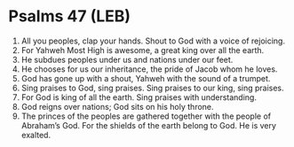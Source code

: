 * Psalms 47 (LEB)
:PROPERTIES:
:ID: LEB/19-PSA047
:END:

1. All you peoples, clap your hands. Shout to God with a voice of rejoicing.
2. For Yahweh Most High is awesome, a great king over all the earth.
3. He subdues peoples under us and nations under our feet.
4. He chooses for us our inheritance, the pride of Jacob whom he loves.
5. God has gone up with a shout, Yahweh with the sound of a trumpet.
6. Sing praises to God, sing praises. Sing praises to our king, sing praises.
7. For God is king of all the earth. Sing praises with understanding.
8. God reigns over nations; God sits on his holy throne.
9. The princes of the peoples are gathered together with the people of Abraham’s God. For the shields of the earth belong to God. He is very exalted.
